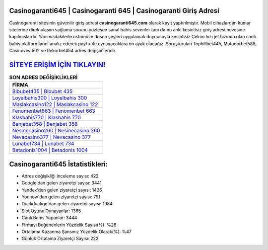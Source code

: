 ﻿Casinogaranti645 | Casinogaranti 645 | Casinogaranti Giriş Adresi
===================================

.. image:: images/casinogaranti-giris.jpg
   :width: 600
   
Casinogaranti sitesinin güvenilir giriş adresi **casinogaranti645.com** olarak kayıt yaptırılmıştır. Mobil cihazlardan kumar sitelerine direk ulaşım sağlama sorunu yüzleşen sanal bahis sevenler tam da bu anki kesintisiz giriş adresi hevesine kapılmışlardır. Yanımızdakilerle üstümüze düşen şeyleri uygulamak duygusuyla kesintisiz Çekim hızı jet hızında olan canlı bahis platformlarını analiz ederek payfix ile oynayacaklara ön ayak olacağız. Soruşturulan Tophillbet445, Matadorbet588, Casinoviva502 ve Rekorbet454 adres değişimleridir.

`SİTEYE ERİŞİM İÇİN TIKLAYIN! <https://uclck.me/gonow>`_
==============

.. list-table:: **SON ADRES DEĞİŞİKLİKLERİ**
   :widths: 100
   :header-rows: 1

   * - FİRMA
   * - `Bibubet435 | Bibubet 435 <bibubet435-bibubet-435-bibubet-giris-adresi.html>`_
   * - `Loyalbahis300 | Loyalbahis 300 <loyalbahis300-loyalbahis-300-loyalbahis-giris-adresi.html>`_
   * - `Maslakcasino122 | Maslakcasino 122 <maslakcasino122-maslakcasino-122-maslakcasino-giris-adresi.html>`_	 
   * - `Fenomenbet663 | Fenomenbet 663 <fenomenbet663-fenomenbet-663-fenomenbet-giris-adresi.html>`_	 
   * - `Klasbahis770 | Klasbahis 770 <klasbahis770-klasbahis-770-klasbahis-giris-adresi.html>`_ 
   * - `Benjabet358 | Benjabet 358 <benjabet358-benjabet-358-benjabet-giris-adresi.html>`_
   * - `Nesinecasino260 | Nesinecasino 260 <nesinecasino260-nesinecasino-260-nesinecasino-giris-adresi.html>`_	 
   * - `Nevacasino377 | Nevacasino 377 <nevacasino377-nevacasino-377-nevacasino-giris-adresi.html>`_
   * - `Lunabet734 | Lunabet 734 <lunabet734-lunabet-734-lunabet-giris-adresi.html>`_
   * - `Betadonis1004 | Betadonis 1004 <betadonis1004-betadonis-1004-betadonis-giris-adresi.html>`_
	 
Casinogaranti645 İstatistikleri:
===================================	 
* Adres değişikliği inceleme sayısı: 422
* Google'dan gelen ziyaretçi sayısı: 3441
* Yandex'den gelen ziyaretçi sayısı: 1426
* Younow'dan gelen ziyaretçi sayısı: 791
* Duckduckgo'dan gelen ziyaretçi sayısı: 1984
* Slot Oyunu Oynayanlar: 1365
* Canlı Bahis Yapanlar: 3444
* Firmayı Beğenenlerin Yüzdelik Sayısı(%): %28
* Ortalama Kazanma Şansınız Yüzdelik Olarak(%): %47
* Günlük Ortalama Ziyaretçi Sayısı: 222

